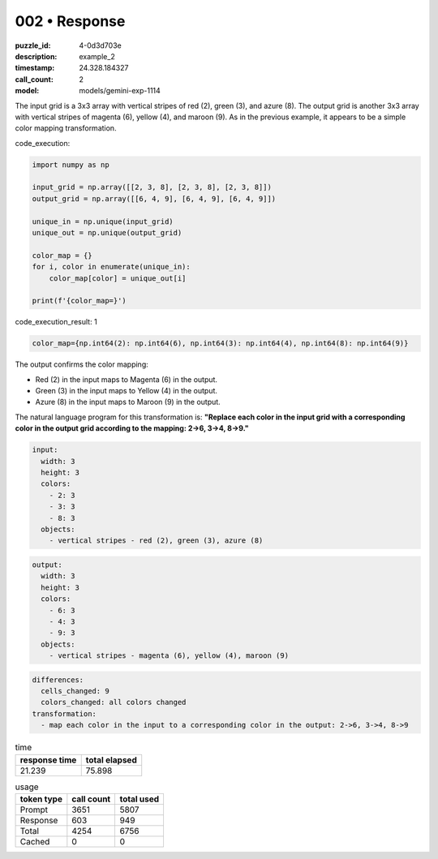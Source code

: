 002 • Response
==============

:puzzle_id: 4-0d3d703e
:description: example_2
:timestamp: 24.328.184327
:call_count: 2

:model: models/gemini-exp-1114






The input grid is a 3x3 array with vertical stripes of red (2), green (3), and azure (8). The output grid is another 3x3 array with vertical stripes of magenta (6), yellow (4), and maroon (9). As in the previous example, it appears to be a simple color mapping transformation.

code_execution:

.. code-block:: python

   import numpy as np

   input_grid = np.array([[2, 3, 8], [2, 3, 8], [2, 3, 8]])
   output_grid = np.array([[6, 4, 9], [6, 4, 9], [6, 4, 9]])

   unique_in = np.unique(input_grid)
   unique_out = np.unique(output_grid)

   color_map = {}
   for i, color in enumerate(unique_in):
       color_map[color] = unique_out[i]

   print(f'{color_map=}')

code_execution_result: 1

.. code-block::

   color_map={np.int64(2): np.int64(6), np.int64(3): np.int64(4), np.int64(8): np.int64(9)}

The output confirms the color mapping:


* Red (2) in the input maps to Magenta (6) in the output.
* Green (3) in the input maps to Yellow (4) in the output.
* Azure (8) in the input maps to Maroon (9) in the output.

The natural language program for this transformation is: **"Replace each color in the input grid with a corresponding color in the output grid according to the mapping: 2->6, 3->4, 8->9."**

.. code-block:: yaml

   input:
     width: 3
     height: 3
     colors:
       - 2: 3
       - 3: 3
       - 8: 3
     objects:
       - vertical stripes - red (2), green (3), azure (8)

.. code-block:: yaml

   output:
     width: 3
     height: 3
     colors:
       - 6: 3
       - 4: 3
       - 9: 3
     objects:
       - vertical stripes - magenta (6), yellow (4), maroon (9)

.. code-block:: yaml

   differences:
     cells_changed: 9
     colors_changed: all colors changed
   transformation:
     - map each color in the input to a corresponding color in the output: 2->6, 3->4, 8->9






.. list-table:: time
   :header-rows: 1

   * - response time
     - total elapsed
   * - 21.239 
     - 75.898 



.. list-table:: usage
   :header-rows: 1

   * - token type
     - call count
     - total used

   * - Prompt 
     - 3651 
     - 5807 

   * - Response 
     - 603 
     - 949 

   * - Total 
     - 4254 
     - 6756 

   * - Cached 
     - 0 
     - 0 



.. seealso::

   - :doc:`002-history`
   - :doc:`002-response`
